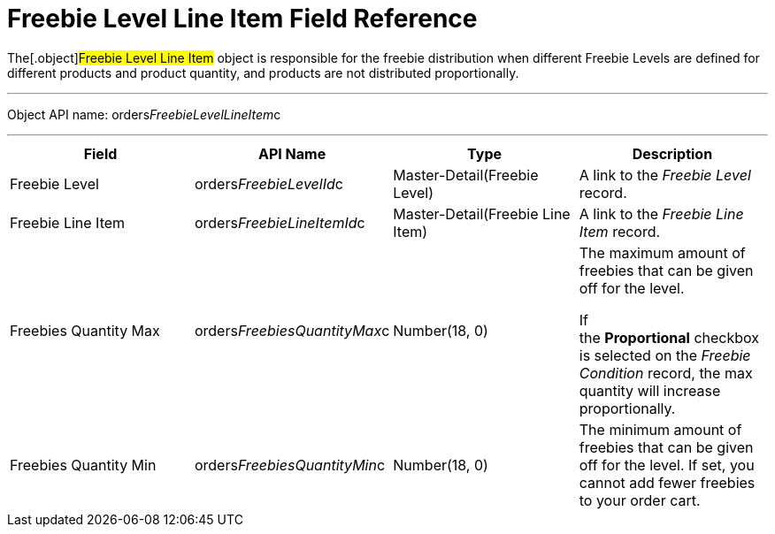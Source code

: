 = Freebie Level Line Item Field Reference

The[.object]#Freebie Level Line Item# object is responsible for
the freebie distribution when different Freebie Levels are defined for
different products and product quantity, and products are not
distributed proportionally.

'''''

Object API name:
[.apiobject]#orders__FreebieLevelLineItem__c#

'''''

[width="100%",cols="25%,25%,25%,25%",]
|===
|*Field* |*API Name* |*Type* |*Description*

|Freebie Level |[.apiobject]#orders__FreebieLevelId__c#
|Master-Detail(Freebie Level) |A link to the _Freebie Level_ record.

|Freebie Line Item
|[.apiobject]#orders__FreebieLineItemId__c#
|Master-Detail(Freebie Line Item) |A link to the _Freebie Line Item_
record.

|Freebies Quantity Max
|[.apiobject]#orders__FreebiesQuantityMax__c#
|Number(18, 0) a|
The maximum amount of freebies that can be given off for the level.



If the *Proportional* checkbox is selected on the _Freebie
Condition_ record, the max quantity will increase proportionally.

|Freebies Quantity Min
|[.apiobject]#orders__FreebiesQuantityMin__c#
|Number(18, 0) |The minimum amount of freebies that can be given off for
the level. If set, you cannot add fewer freebies to your order cart.
|===
